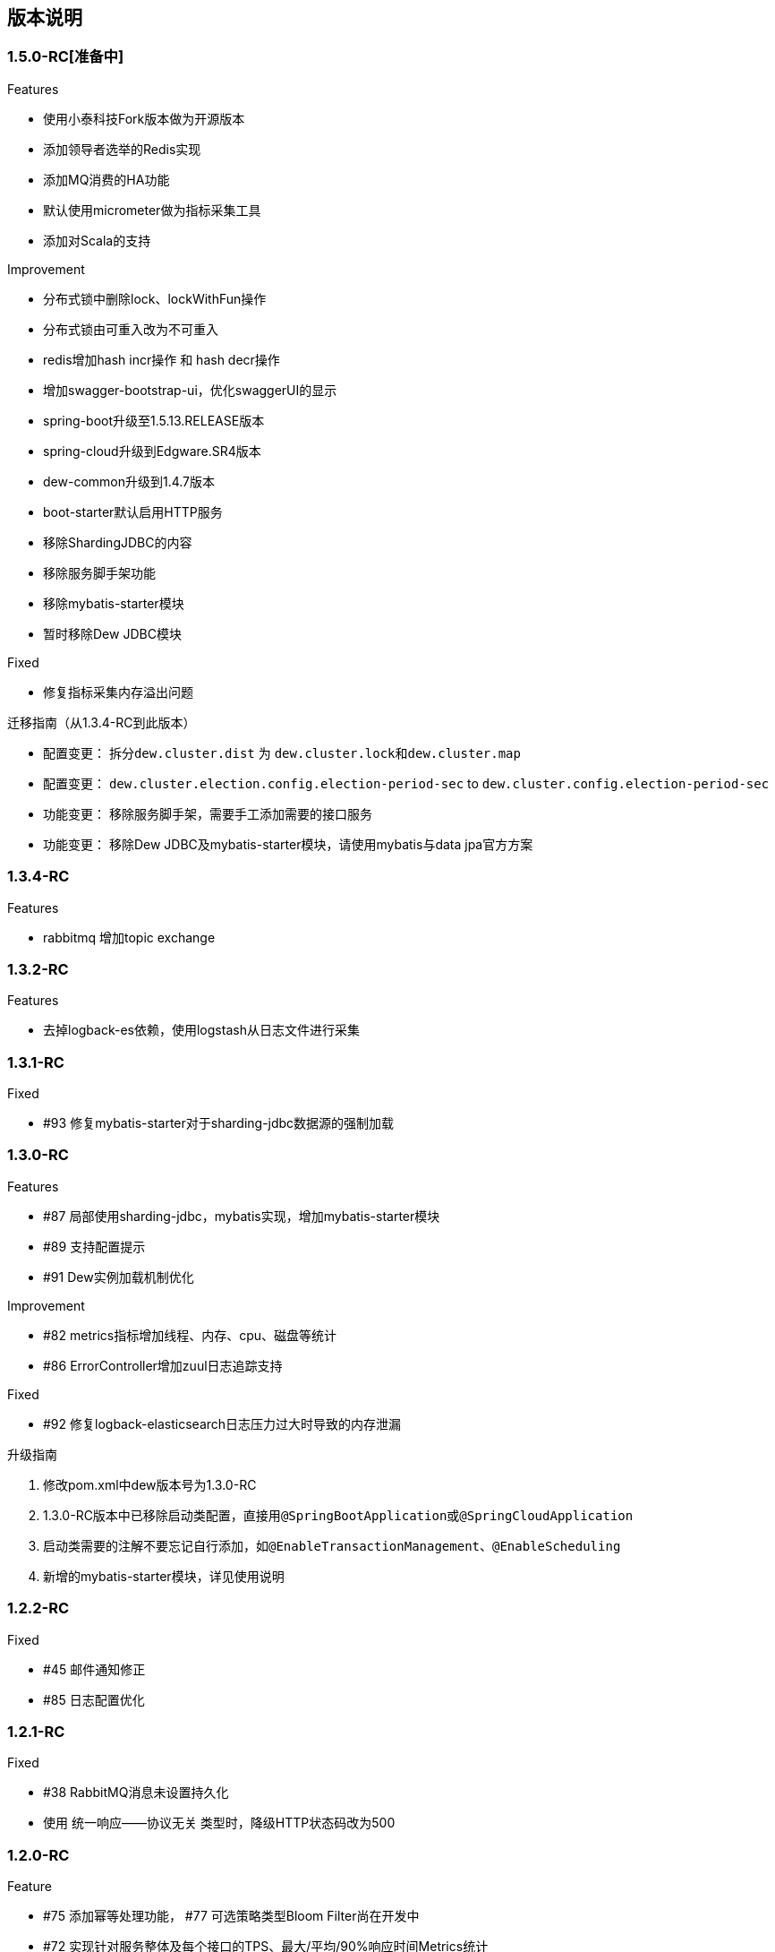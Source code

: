 ifndef::imagesdir[:imagesdir: ./docs/src/main/asciidoc/]

== 版本说明

=== 1.5.0-RC[准备中]

.Features
* 使用小泰科技Fork版本做为开源版本
* 添加领导者选举的Redis实现
* 添加MQ消费的HA功能
* 默认使用micrometer做为指标采集工具
* 添加对Scala的支持

.Improvement
* 分布式锁中删除lock、lockWithFun操作
* 分布式锁由可重入改为不可重入
* redis增加hash incr操作 和 hash decr操作
* 增加swagger-bootstrap-ui，优化swaggerUI的显示
* spring-boot升级至1.5.13.RELEASE版本
* spring-cloud升级到Edgware.SR4版本
* dew-common升级到1.4.7版本
* boot-starter默认启用HTTP服务
* 移除ShardingJDBC的内容
* 移除服务脚手架功能
* 移除mybatis-starter模块
* 暂时移除Dew JDBC模块

.Fixed

* 修复指标采集内存溢出问题

.迁移指南（从1.3.4-RC到此版本）

* 配置变更： 拆分``dew.cluster.dist`` 为 ``dew.cluster.lock``和``dew.cluster.map``
* 配置变更： ``dew.cluster.election.config.election-period-sec`` to ``dew.cluster.config.election-period-sec``
* 功能变更： 移除服务脚手架，需要手工添加需要的接口服务
* 功能变更： 移除Dew JDBC及mybatis-starter模块，请使用mybatis与data jpa官方方案

=== 1.3.4-RC

.Features
* rabbitmq 增加topic exchange

=== 1.3.2-RC

.Features
* 去掉logback-es依赖，使用logstash从日志文件进行采集

=== 1.3.1-RC

.Fixed
* #93 修复mybatis-starter对于sharding-jdbc数据源的强制加载

=== 1.3.0-RC

.Features
* #87 局部使用sharding-jdbc，mybatis实现，增加mybatis-starter模块
* #89 支持配置提示
* #91 Dew实例加载机制优化

.Improvement
* #82 metrics指标增加线程、内存、cpu、磁盘等统计
* #86 ErrorController增加zuul日志追踪支持

.Fixed
* #92 修复logback-elasticsearch日志压力过大时导致的内存泄漏

.升级指南

. 修改pom.xml中dew版本号为1.3.0-RC
. 1.3.0-RC版本中已移除启动类配置，直接用``@SpringBootApplication``或``@SpringCloudApplication``
. 启动类需要的注解不要忘记自行添加，如``@EnableTransactionManagement``、`@EnableScheduling`
. 新增的mybatis-starter模块，详见使用说明

=== 1.2.2-RC

.Fixed

* #45 邮件通知修正
* #85 日志配置优化

=== 1.2.1-RC

.Fixed

* #38 RabbitMQ消息未设置持久化
* 使用 统一响应——协议无关 类型时，降级HTTP状态码改为500

=== 1.2.0-RC

.Feature

* #75 添加幂等处理功能， #77 可选策略类型Bloom Filter尚在开发中
* #72 实现针对服务整体及每个接口的TPS、最大/平均/90%响应时间Metrics统计

.Improvement

* #68 支持自定义离线文档文件名
* #70 更友好地获取本机Host
* #76 cluster.cache 支持更多类型的操作
* #53 统一响应——协议无关 降级由 `1000` 改成 `555` 以提升兼容性
* #79 增加是否启用默认文档配置
* #80 增加注解启用Dew功能
* Swagger文档去除全局token参数

.Fixed

* #43 swagger2markup-maven-plugin 在使用 spring.content-path 无效

.从 `1.1.0-RC` 迁移到 `1.2.0-RC`

. 使用 `统一响应——协议无关` 类型时，UI端由原来只需要获取200状态下的数据改成需要获取 200 和 555 状态下的数据，两者对UI端没有区别。( @See https://rep.360taihe.com/csp/dew-framework/issues/53 )

=== 1.1.0-RC

.Feature

* [功能] #45 支持服务调用（ `Hystrix` ）异常邮件通知
* [功能] #51 适配新版 `用户权限中心` SDK
* [功能] #59 #49 #15 统一日志规范，适配 `sleuth` 日志到 `ES`

.Improvement

* [优化] #53 统一响应——协议无关 类型的http返回码由统一的200改成 `200` 或 `1000` ，前者表示操作成功或不需要降级的错误，后者表示需要做降级（Hystrix fallback）的错误
* [优化] #50 `Dew JDBC` 更好地支持没有 `Entity` 注解的对象
* [优化] #52 对于java8时间，url参数转换支持String转LocalDateTime,LocalDate、LocalTime,long转LocalDateTime(但json数据不支持)，long转Instant
* [优化] #55 #58 其它一些优化

.Fixed

.从 `1.1.0-beta1` 迁移到 `1.1.0-RC`

. 使用 `统一响应——协议无关` 类型时，UI端由原来只需要获取200状态下的数据改成需要获取 200 和 1000 状态下的数据，两者对UI端没有区别。( @See https://rep.360taihe.com/csp/dew-framework/issues/53 )

=== 1.1.0-beta1

.Feature

* [功能] #19 支持局部 `ShardingJDBC`(由于ShardingJDBC 2.0还未RC，测试发现存在较多问题，此功能需要等待官方RC)

.Improvement

* [优化] 支持Java8时间处理
* [优化] #34 模块Spring化，`boot-core` 更名为 `boot-starter` , `cloud-core` 更名为 `cloud-starter`
* [优化] #40 `Dew JDBC` 独立成 `jdbc-starter` , 确保核心模块 `boot-starter` 更轻量
* [优化] `Dew JDBC` 性能优化
* [文档] #47 添加性能调优章节

.Fixed

* [修正] 统一错误拦截返回指定为 `MediaType=APPLICATION_JSON_UTF8` 以解决 `Feign` 调用解码错误

.从 `1.0.0-RC/betaX` 迁移到 `1.1.0`

`1.1.0` 修正了 `1.0.0` 版本的几个设计缺陷，需要做如下的迁移操作：

* Maven: `Dew` 框架的版本修正成 `1.1.0-X`，目前是 `1.1.0-beta1`
* Maven: `boot-core` 更名为 `boot-starter` , `cloud-core` 更名为 `cloud-starter`
* 核心代码: `com.tairanchina.csp.dew.Dew` 包路径改成 `com.tairanchina.csp.dew.Dew`
* `Dew JDBC` 模块（使用MyBatis等其它持久化框架的项目可以忽略）
**  `SafeEntity` 的创建/更新时间 由 `Date` 换成了 `LocalDateTime`
**  所有 `entity` 包 迁移到 `com.tairanchina.csp.dew.jdbc.entity`
**  使用 `JdbcTemplate` 原生方法时 原来是： `Dew.ds().jdbc.xx` ，需要修改成 `((DewDS)Dew.ds).jdbc.xx`

=== 1.0.0-RC

.Feature

* [功能]支持新版用户权限中心认证适配(* 新版用户权限中心Release后，此功能代码会有一定变更)
* [功能]新增SqlBuilder用于快速构建SQL语句
* [移除]由于 Spring Cloud Thrift RPC 测试不够充分，此版本中暂时移除

.Improvement

* [功能]支持rabbit confirm(单条)模式

  ((RabbitClusterMQ)Dew.cluster.mq).publish(String topic, String message, boolean confirm)
  ((RabbitClusterMQ)Dew.cluster.mq).request(String address, String message, boolean confirm)

* [功能]支持 `EnabledColumn` 结果反转，EnabledColumn用于标识是否启用状态的注解，默认是true是否用，false是禁用，但有些情况下状态字段会使用`del_flag`表示是否删除，这时需要设置结果反转
* [功能]统一Body及Url Path/Query的异常捕获
* [功能] `tryLock` 支持重入
* [测试]引入 `embedded redis` 以支持单元测试
* [文档]添加 以宠物商店为例的 `新手入门` 章节
* [修改]原 `dew.dao.base-package` 改成 `dew.jdbc.base-packages` 支持多个路径

.Fixed

* 修正Redis锁 `Unlock` 处理的线程问题
* 修正jacoco单元测试覆盖率偏少的问题

=== 1.0.0-beta5

.Feature

* 添加服务调用限制（可定义A服务不允许B服务调用，防止服务双向依赖） e.g.

 dew.security.exclude-services:
  - serviceB
  - serviceC

* 添加对Thrift的支持
* 支持集群Leader Election（非严格模式）
* 整合Spring Boot Cache

.Improvement

* 优化CURD脚手架
* 支持UUID形式的主键
* 优化注解自定义查询（ `@Select` ），通过测试
* 支持自定义异常配置，见 `异常处理` 章节
* 添加Bean分组校验说明，见 `异常处理` 章节
* 添加 `Sonar` 代码质量检查，配置 `sonar.host.url` 执行 `mvn clean verify sonar:sonar`
* 【需要迁移】使用Druid数据库连接池（注意数据库连接配置变更）
* 【需要迁移】删除 `DaoImpl` 兼容性类
* 【需要迁移】将 `Dew.e` 移到 `Dew.E.e`，添加 `Dew.E.checkXX`异常检查方法，见 `异常处理` 章节

.Fixed

* 修正事务失败，重试成功后还是被回滚的问题

=== 1.0.0-beta4

.Feature

* 整合 `Spring boot admin` 与 `Turbine`，可直观的监控各个性能及访问指标

image::./images/spring-boot-admin.png[]

* 添加实验功能：使用注解自定义查询（ `@Select` ）

.Improvement

* 添加了几个自定义验证方式
* 添加性能测试报告
* 移除 `DaoImpl` ，改用接口 `DewDao` 

WARNING: 为确保兼容， `DaoImpl` 在这一版本中未物理移除，如有条件请迁移至 `DewDao` 

.Fixed

=== 1.0.0-beta3

.Feature

. Cluster的MQ添加RabbitMQ SPI

.Improvement

. 支持自定义http错误码( `Dew.e(String code, E ex, StandardCode customHttpCode)` )
. 对加了字段校验(@Valid)的对象，如果检验失败会返回错误详细
. 开放将ResultSet转成对象的方法( `ds.convertRsToObj(Map<String, Object> rs, Class<E> entityClazz)` )

.Fixed

=== 1.0.0-Beta2

.Feature

. 支持生成Html及PDF版本的离线文档

.Improvement

. 添加Dubbo整合示例，提供Dubbo服务提供无法处理`声明式事务`的方案
. 完善文档并改用asciidoc格式
. 统一依赖管理
. `parent` 中添加公司maven库
. Hazelcast Client升级到3.8.2
. Dew-Common升级到1.3.7

.Fixed

=== 1.0.0-beta1

.Feature

. 多数据源支持，详见说明文档`多数据源支持`章节

IMPORTANT: 原`Dew.ds.xx`接口弃用，改为`Dew.ds().xx`，如需要使用其它数据源请使用`Dew.ds(&lt;DS Name&gt;).xx`

.Improvement

. 新增`mybatisplus-example`
. 改善`Swagger`文档支持
. 新增销毁时间支持：`boolean tryLock(long waitMillSec, long leaseMillSec)`
. 锁的等待、销毁时间单位由原来的`秒`改成`毫秒`

.Fixed

. 修正`tryLock`锁（`Redis`实现），锁被其它线程或JVM占用时等待时间的计算错误